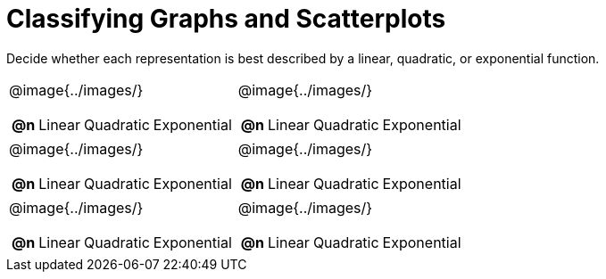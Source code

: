 = Classifying Graphs and Scatterplots

++++
<style>
#content img {width: 75%; height: 75%;}
body.workbookpage td .autonum:after { content: ')'; }
</style>
++++

Decide whether each representation is best described by a linear, quadratic, or exponential function.

[.FillVerticalSpace, cols="^.^15a,^.^15a", frame="none", stripes="none"]
|===
| @image{../images/}
[cols="1a,6a,6a,6a",stripes="none",frame="none",grid="none"]
!===
! *@n*
! Linear
! Quadratic
! Exponential
!===

| @image{../images/}
[cols="1a,6a,6a,6a",stripes="none",frame="none",grid="none"]
!===
! *@n*
! Linear
! Quadratic
! Exponential

// need empty line here so the closing table block isn't swallowed
!===

| @image{../images/}
[cols="1a,6a,6a,6a",stripes="none",frame="none",grid="none"]
!===
! *@n*
! Linear
! Quadratic
! Exponential
!===

| @image{../images/}
[cols="1a,6a,6a,6a",stripes="none",frame="none",grid="none"]
!===
! *@n*
! Linear
! Quadratic
! Exponential
!===

| @image{../images/}
[cols="1a,6a,6a,6a",stripes="none",frame="none",grid="none"]
!===
! *@n*
! Linear
! Quadratic
! Exponential
!===

| @image{../images/}
[cols="1a,6a,6a,6a",stripes="none",frame="none",grid="none"]
!===
! *@n*
! Linear
! Quadratic
! Exponential

// need empty line here so the closing table block isn't swallowed
!===

|===

